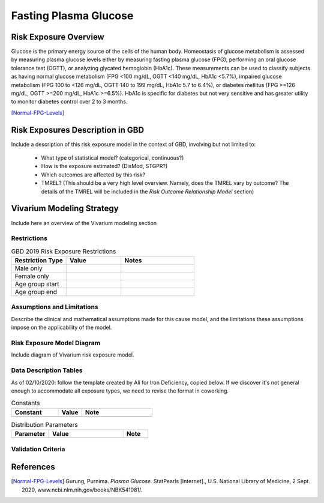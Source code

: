 .. _2019_risk_exposure_fpg:

======================
Fasting Plasma Glucose 
======================


Risk Exposure Overview
----------------------

Glucose is the primary energy source of the cells of the human body. Homeostasis of glucose metabolism is assessed by measuring plasma glucose levels either by 
measuring fasting plasma glucose (FPG), performing an oral glucose tolerance test (OGTT), or analyzing glycated hemoglobin (HbA1c). These measurements can be used 
to classify subjects as having normal glucose metabolism (FPG <100 mg/dL, OGTT <140 mg/dL, HbA1c <5.7%), impaired glucose metabolism (FPG 100 to <126 mg/dL, 
OGTT 140 to 199 mg/dL, HbA1c 5.7 to 6.4%), or diabetes mellitus (FPG >=126 mg/dL, OGTT >=200 mg/dL, HbA1c >=6.5%). HbA1c is specific for diabetes but not very sensitive 
and has greater utility to monitor diabetes control over 2 to 3 months.

[Normal-FPG-Levels]_


Risk Exposures Description in GBD
---------------------------------

Include a description of this risk exposure model in the context of GBD, 
involving but not limited to:

  - What type of statistical model? (categorical, continuous?)

  - How is the exposure estimated? (DisMod, STGPR?)

  - Which outcomes are affected by this risk?

  - TMREL? (This should be a very high level overview. Namely, does the TMREL vary by outcome? The details of the TMREL will be included in the *Risk Outcome Relationship Model* section)

Vivarium Modeling Strategy
--------------------------

Include here an overview of the Vivarium modeling section

Restrictions
++++++++++++

.. list-table:: GBD 2019 Risk Exposure Restrictions
   :widths: 15 15 20
   :header-rows: 1

   * - Restriction Type
     - Value
     - Notes
   * - Male only
     -
     -
   * - Female only
     -
     -
   * - Age group start
     -
     -
   * - Age group end
     -
     -

..	todo::

	Determine if there's something analogous to "YLL/YLD only" for this section

Assumptions and Limitations
+++++++++++++++++++++++++++

Describe the clinical and mathematical assumptions made for this cause model,
and the limitations these assumptions impose on the applicability of the
model.

Risk Exposure Model Diagram
++++++++++++++++++++++

Include diagram of Vivarium risk exposure model.

Data Description Tables
+++++++++++++++++++++++

As of 02/10/2020: follow the template created by Ali for Iron Deficiency, copied 
below. If we discover it's not general enough to accommodate all exposure types,
we need to revise the format in coworking. 

.. list-table:: Constants 
	:widths: 10, 5, 15
	:header-rows: 1

	* - Constant
	  - Value
	  - Note
	* - 
	  - 
	  - 

.. list-table:: Distribution Parameters
	:widths: 15, 30, 10
	:header-rows: 1

	* - Parameter
	  - Value
	  - Note
	* - 
	  - 
	  -

Validation Criteria
+++++++++++++++++++

..	todo::
	Fill in directives for this section

References
----------

.. [Normal-FPG-Levels]
    Gurung, Purnima. `Plasma Glucose.` StatPearls [Internet]., U.S. National Library of Medicine, 2 Sept. 2020, www.ncbi.nlm.nih.gov/books/NBK541081/. 